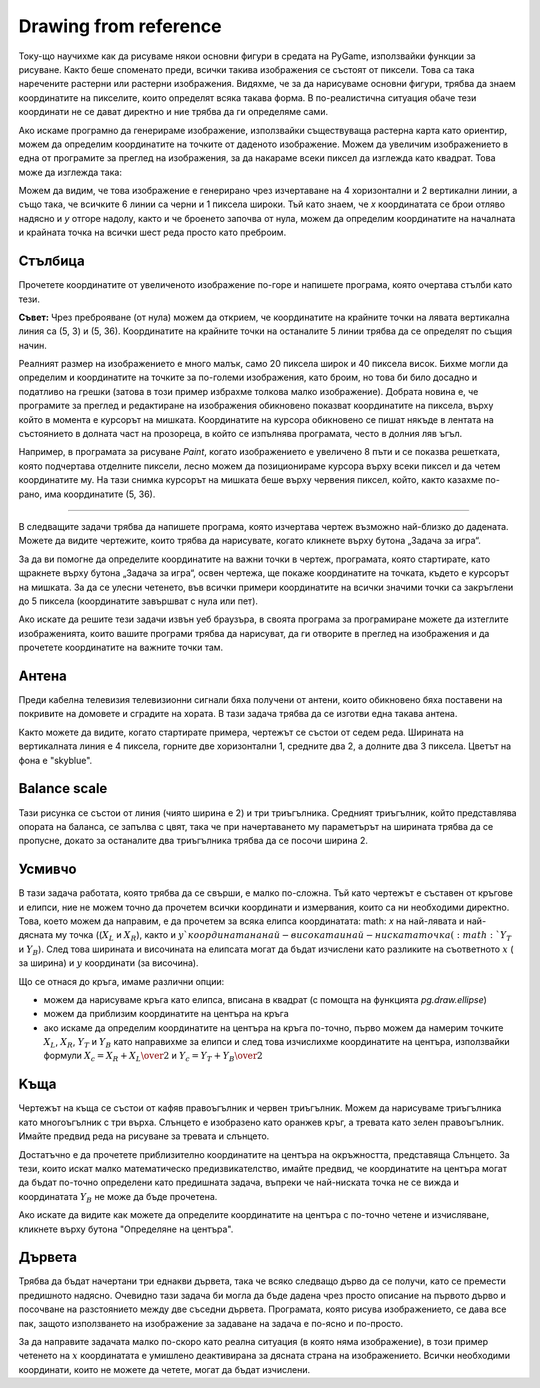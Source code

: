 Drawing from reference
----------------------

Току-що научихме как да рисуваме някои основни фигури в средата на PyGame, използвайки функции за рисуване. Както беше споменато преди, всички такива изображения се състоят от пиксели. Това са така наречените растерни или растерни изображения. Видяхме, че за да нарисуваме основни фигури, трябва да знаем координатите на пикселите, които определят всяка такава форма. В по-реалистична ситуация обаче тези координати не се дават директно и ние трябва да ги определяме сами.

Ако искаме програмно да генерираме изображение, използвайки съществуваща растерна карта като ориентир, можем да определим координатите на точките от даденото изображение. Можем да увеличим изображението в една от програмите за преглед на изображения, за да накараме всеки пиксел да изглежда като квадрат. Това може да изглежда така:

.. image:: ../../_images/PyGame/ladder_grid.png
   :width: 300px   
   :align: center 

Можем да видим, че това изображение е генерирано чрез изчертаване на 4 хоризонтални и 2 вертикални линии, а също така, че всичките 6 линии са черни и 1 пиксела широки. Тъй като знаем, че *x* координатата се брои отляво надясно и *y* отгоре надолу, както и че броенето започва от нула, можем да определим координатите на началната и крайната точка на всички шест реда просто като преброим.

Стълбица
'''''''''

Прочетете координатите от увеличеното изображение по-горе и напишете програма, която очертава стълби като тези.


**Съвет:** Чрез преброяване (от нула) можем да открием, че координатите на крайните точки на лявата вертикална линия са (5, 3) и (5, 36). Координатите на крайните точки на останалите 5 линии трябва да се определят по същия начин.

.. activecode:: PyGame__drawing_ladder_assist
   :nocodelens:
   :enablecopy:
   :modaloutput:
   :includexsrc: src\PyGame\1_Drawing\3_ByGrid\ladder_small.py

   canvas.fill(pg.Color("white")) # paint background

   pg.draw.line(canvas, pg.Color("black"), ( 5, 3), ( 5, 36), 1)  # left side
   pg.draw.line(canvas, pg.Color("black"), (???, ???), (???, ???), 1)  # right side

   pg.draw.line(canvas, pg.Color("black"), (???, ???), (???, ???), 1) # step
   pg.draw.line(canvas, pg.Color("black"), (???, ???), (???, ???), 1) # step
   pg.draw.line(canvas, pg.Color("black"), (???, ???), (???, ???), 1) # step
   pg.draw.line(canvas, pg.Color("black"), (???, ???), (???, ???), 1) # step
   
Реалният размер на изображението е много малък, само 20 пиксела широк и 40 пиксела висок. Бихме могли да определим и координатите на точките за по-големи изображения, като броим, но това би било досадно и податливо на грешки (затова в този пример избрахме толкова малко изображение). Добрата новина е, че програмите за преглед и редактиране на изображения обикновено показват координатите на пиксела, върху който в момента е курсорът на мишката. Координатите на курсора обикновено се пишат някъде в лентата на състоянието в долната част на прозореца, в който се изпълнява програмата, често в долния ляв ъгъл.

Например, в програмата за рисуване *Paint*, когато изображението е увеличено 8 пъти и се показва решетката, която подчертава отделните пиксели, лесно можем да позиционираме курсора върху всеки пиксел и да четем координатите му. На тази снимка курсорът на мишката беше върху червения пиксел, който, както казахме по-рано, има координатите (5, 36).

.. image:: ../../_images/PyGame/read_xy.png
   :width: 600px   
   :align: center 

~~~~

В следващите задачи трябва да напишете програма, която изчертава чертеж възможно най-близко до дадената. Можете да видите чертежите, които трябва да нарисувате, когато кликнете върху бутона „Задача за игра“.

За да ви помогне да определите координатите на важни точки в чертеж, програмата, която стартирате, като щракнете върху бутона „Задача за игра“, освен чертежа, ще покаже координатите на точката, където е курсорът на мишката. За да се улесни четенето, във всички примери координатите на всички значими точки са закръглени до 5 пиксела (координатите завършват с нула или пет).

Ако искате да решите тези задачи извън уеб браузъра, в своята програма за програмиране можете да изтеглите изображенията, които вашите програми трябва да нарисуват, да ги отворите в преглед на изображения и да прочетете координатите на важните точки там.

.. image:: ../../_images/PyGame/drawing_grid_antenna.png
   :width: 120px
.. image:: ../../_images/PyGame/drawing_grid_balance.png
   :width: 120px                
.. image:: ../../_images/PyGame/drawing_grid_house.png
   :width: 120px                
.. image:: ../../_images/PyGame/drawing_grid_smiley.png
   :width: 120px                
.. image:: ../../_images/PyGame/drawing_grid_trees.png
   :width: 120px                

Антена
''''''

Преди кабелна телевизия телевизионни сигнали бяха получени от антени, които обикновено бяха поставени на покривите на домовете и сградите на хората. В тази задача трябва да се изготви една такава антена.

Както можете да видите, когато стартирате примера, чертежът се състои от седем реда. Ширината на вертикалната линия е 4 пиксела, горните две хоризонтални 1, средните два 2, а долните два 3 пиксела. Цветът на фона е "skyblue".

.. activecode:: PyGame__drawing_antenna_simple_assist
    :nocodelens:
    :enablecopy:
    :modaloutput:
    :playtask:
    :includexsrc: src\PyGame\1_Drawing\3_ByGrid\antenna_assist.py
   
    pg.draw.line(canvas, color???, (150, y1???,), (150, y2???,), 4)
    pg.draw.line(canvas, ???
    pg.draw.line(canvas, ???
    pg.draw.line(canvas, ???
    pg.draw.line(canvas, ???
    pg.draw.line(canvas, ???
    pg.draw.line(canvas, ???


.. reveal:: PyGame__drawing_antenna_simple_reveal
   :showtitle: Покажи отговора
   :hidetitle: Скрий отговора

   Пълната програма е предоставена, можете да опитате и тук.
	       
   .. activecode:: PyGame__drawing_antenna_simple_solution
      :nocodelens:
      :enablecopy:
      :modaloutput:
      :includesrc: src\PyGame\1_Drawing\3_ByGrid\antenna.py
                   

Balance scale
'''''''''''''

Тази рисунка се състои от линия (чиято ширина е 2) и три триъгълника. Средният триъгълник, който представлява опората на баланса, се запълва с цвят, така че при начертаването му параметърът на ширината трябва да се пропусне, докато за останалите два триъгълника трябва да се посочи ширина 2.

.. activecode:: PyGame__drawing_balance
   :nocodelens:
   :enablecopy:
   :modaloutput:
   :playtask:
   :includexsrc: src\PyGame\1_Drawing\3_ByGrid\balance_assist.py
   
   canvas.fill(color???)) # paint background green
   pg.draw.line(canvas, color???, (x1???, y1???), (x2???,  y2???), 2) # beam
   
   # support
   pg.draw.polygon(canvas, pg.Color("brown"), [(???, ???), ...
   
   # left pan
   pg.draw.polygon(canvas, pg.Color("brown"), [(???, ???), ...
   
   # right pan
   pg.draw.polygon(canvas, pg.Color("brown"), [(???, ???), ...

.. commented out 

    .. reveal:: PyGame__drawing_balance_reveal
       :showtitle: Show solution
       :hidetitle: Hide solution

       Пълната програма е предоставена, можете да опитате и тук.
               
       .. activecode:: PyGame__drawing_balance_solution
          :nocodelens:
          :enablecopy:
          :modaloutput:
          :includesrc: src\PyGame\1_Drawing\3_ByGrid\balance.py

Усмивчо
''''''''

В тази задача работата, която трябва да се свърши, е малко по-сложна. Тъй като чертежът е съставен от кръгове и елипси, ние не можем точно да прочетем всички координати и измервания, които са ни необходими директно. Това, което можем да направим, е да прочетем за всяка елипса координатата: math: `x` на най-лявата и най-дясната му точка ((:math:`X_L` и :math:`X_R`), както и :math:`y `координата на най-високата и най-ниската точка (:math:`Y_T` и :math:`Y_B`). След това ширината и височината на елипсата могат да бъдат изчислени като разликите на съответното :math:`x` ( за ширина) и :math:`y` координати (за височина).

Що се отнася до кръга, имаме различни опции:

- можем да нарисуваме кръга като елипса, вписана в квадрат (с помощта на функцията *pg.draw.ellipse*)
- можем да приблизим координатите на центъра на кръга
- ако искаме да определим координатите на центъра на кръга по-точно, първо можем да намерим точките :math:`X_L`, :math:`X_R`, :math:`Y_T` и :math:`Y_B` като направихме за елипси и след това изчислихме координатите на центъра, използвайки формули :math:`X_c = {{X_R + X_L}\over2}` и :math:`Y_c={{Y_T + Y_B}\over2}`

.. activecode:: PyGame__drawing_smiley
   :nocodelens:
   :enablecopy:
   :modaloutput:
   :playtask:
   :includexsrc: src\PyGame\1_Drawing\3_ByGrid\smiley_assist.py
   
   canvas.fill(color???) # paint background white
   pg.draw.circle(canvas, color???, (x???, y???), r???)           # head
   pg.draw.ellipse(canvas, color???, (x???, y???, w???, h???))    # left eye
   pg.draw.ellipse(canvas, ???, (???, ???, ???, ???))             # right eye
   pg.draw.ellipse(canvas, ???, (???, ???, ???, ???))             # mouth interior
   pg.draw.ellipse(canvas, ???, (???, ???, ???, ???), thickness?) # mouth edge
   
.. commented out

    .. reveal:: PyGame__drawing_smiley_reveal
       :showtitle: Show solution
       :hidetitle: Hide solution

       Пълната програма е предоставена, можете да опитате и тук.
               
       .. activecode:: PyGame__drawing_smiley_solution
          :nocodelens:
          :enablecopy:
          :modaloutput:
          :includesrc: src\PyGame\1_Drawing\3_ByGrid\smiley.py

Kъща
'''''

Чертежът на къща се състои от кафяв правоъгълник и червен триъгълник. Можем да нарисуваме триъгълника като многоъгълник с три върха. Слънцето е изобразено като оранжев кръг, а тревата като зелен правоъгълник. Имайте предвид реда на рисуване за тревата и слънцето.

Достатъчно е да прочетете приблизително координатите на центъра на окръжността, представяща Слънцето. За тези, които искат малко математическо предизвикателство, имайте предвид, че координатите на центъра могат да бъдат по-точно определени като предишната задача, въпреки че най-ниската точка не се вижда и координатата :math:`Y_B` не може да бъде прочетена.

Ако искате да видите как можете да определите координатите на центъра с по-точно четене и изчисляване, кликнете върху бутона "Определяне на центъра".

.. reveal:: PyGame__drawing_house_circle_center_reveal
   :showtitle: Determining the center
   :hidetitle: Hide determining the center

    Както в предишната задача, нека :math:`X_L` и :math:`X_R` обозначават :math:`x` координатите на най-лявата и дясната точка на окръжността, която представлява Слънцето, и :math:`Y_T` , :math:`Y_B` и :math:`y` координати на най-високата и най-ниската точка на този кръг.
    
    Можем да определим :math: `x` координатата на центъра, както направихме в предишния пример, :math:`X_C = {{X_R + X_L} \over 2}`.
    
    Тъй като най-ниската точка на кръга не се вижда, не можем да прочетем стойността :math:`Y_B`, но можем да определим радиуса :math:`r`, използвайки :math:`r = X_C - X_L` или :math:`r = X_R - X_C`. Сега :math:`y` координатата на центъра се получава лесно: :math:`Y_C = Y_T + r`, така че дори не ни трябваше :math:`Y_B`.
    
.. activecode:: PyGame__drawing_house
   :nocodelens:
   :enablecopy:
   :modaloutput:
   :playtask:
   :includexsrc: src\PyGame\1_Drawing\3_ByGrid\house2D_assist.py
   
   canvas.fill(color???) # paint background light gray
   ???
   ???
   pg.draw.rect(canvas, color???, (x???, y???, w???, h???)) # house
   pg.draw.polygon(canvas, color???, [(x1???, y1???), (x2???, y2???), (x3???, y3???)]) # roof

.. commented out

    .. reveal:: PyGame__drawing_house_reveal
       :showtitle: Show solution
       :hidetitle: Hide solution

       Пълната програма е предоставена, можете да опитате и тук.
               
       .. activecode:: PyGame__drawing_house_solution
          :nocodelens:
          :enablecopy:
          :modaloutput:
          :includesrc: src\PyGame\1_Drawing\3_ByGrid\house2D.py
   
Дървета
''''''''

Трябва да бъдат начертани три еднакви дървета, така че всяко следващо дърво да се получи, като се премести предишното надясно. Очевидно тази задача би могла да бъде дадена чрез просто описание на първото дърво и посочване на разстоянието между две съседни дървета. Програмата, която рисува изображението, се дава все пак, защото използването на изображение за задаване на задача е по-ясно и по-просто.

За да направите задачата малко по-скоро като реална ситуация (в която няма изображение), в този пример четенето на :math:`x` координатата е умишлено деактивирана за дясната страна на изображението. Всички необходими координати, които не можете да четете, могат да бъдат изчислени.

.. activecode:: PyGame__drawing_trees
   :nocodelens:
   :enablecopy:
   :modaloutput:
   :playtask:
   :includexsrc: src\PyGame\1_Drawing\3_ByGrid\trees_assist.py
   
.. commented out

    .. reveal:: PyGame__drawing_trees_reveal
       :showtitle: Прикажи решење
       :hidetitle: Сакриј решење

       Пълната програма е предоставена, можете да опитате и тук.
               
       .. activecode:: PyGame__drawing_trees_solution
          :nocodelens:
          :enablecopy:
          :modaloutput:
          :includesrc: src\PyGame\1_Drawing\3_ByGrid\trees.py
